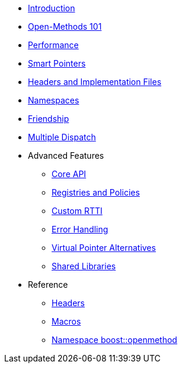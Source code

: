 * xref:introduction.adoc[Introduction]
* xref:basics.adoc[Open-Methods 101]
* xref:performance.adoc[Performance]
* xref:smart_pointers.adoc[Smart Pointers]
* xref:headers.adoc[Headers and Implementation Files]
* xref:namespaces.adoc[Namespaces]
* xref:friendship.adoc[Friendship]
* xref:multiple_dispatch.adoc[Multiple Dispatch]
* Advanced Features
** xref:core_api.adoc[Core API]
** xref:registries_and_policies.adoc[Registries and Policies]
** xref:custom_rtti.adoc[Custom RTTI]
** xref:error_handling.adoc[Error Handling]
** xref:virtual_ptr_alt.adoc[Virtual Pointer Alternatives]
** xref:shared_libraries.adoc[Shared Libraries]
* Reference
** xref:ref_headers.adoc[Headers]
** xref:ref_macros.adoc[Macros]
** xref:reference:boost/openmethod.adoc[Namespace boost::openmethod]
